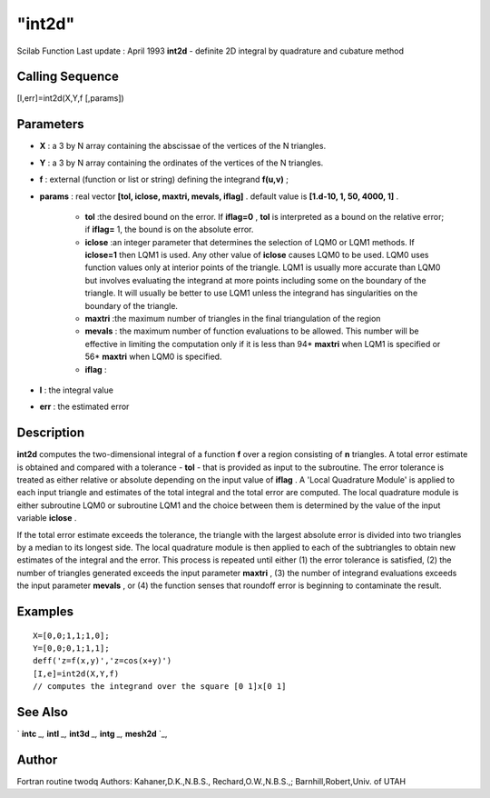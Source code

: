 ====
"int2d"
====

Scilab Function Last update : April 1993
**int2d** - definite 2D integral by quadrature and cubature method



Calling Sequence
~~~~~~~~~~~~~~~~

[I,err]=int2d(X,Y,f [,params])




Parameters
~~~~~~~~~~


+ **X** : a 3 by N array containing the abscissae of the vertices of
  the N triangles.
+ **Y** : a 3 by N array containing the ordinates of the vertices of
  the N triangles.
+ **f** : external (function or list or string) defining the integrand
  **f(u,v)** ;
+ **params** : real vector **[tol, iclose, maxtri, mevals, iflag]** .
  default value is **[1.d-10, 1, 50, 4000, 1]** .

    + **tol** :the desired bound on the error. If **iflag=0** , **tol** is
      interpreted as a bound on the relative error; if **iflag=** 1, the
      bound is on the absolute error.
    + **iclose** :an integer parameter that determines the selection of
      LQM0 or LQM1 methods. If **iclose=1** then LQM1 is used. Any other
      value of **iclose** causes LQM0 to be used. LQM0 uses function values
      only at interior points of the triangle. LQM1 is usually more accurate
      than LQM0 but involves evaluating the integrand at more points
      including some on the boundary of the triangle. It will usually be
      better to use LQM1 unless the integrand has singularities on the
      boundary of the triangle.
    + **maxtri** :the maximum number of triangles in the final
      triangulation of the region
    + **mevals** : the maximum number of function evaluations to be
      allowed. This number will be effective in limiting the computation
      only if it is less than 94* **maxtri** when LQM1 is specified or 56*
      **maxtri** when LQM0 is specified.
    + **iflag** :

+ **I** : the integral value
+ **err** : the estimated error




Description
~~~~~~~~~~~

**int2d** computes the two-dimensional integral of a function **f**
over a region consisting of **n** triangles. A total error estimate is
obtained and compared with a tolerance - **tol** - that is provided as
input to the subroutine. The error tolerance is treated as either
relative or absolute depending on the input value of **iflag** . A
'Local Quadrature Module' is applied to each input triangle and
estimates of the total integral and the total error are computed. The
local quadrature module is either subroutine LQM0 or subroutine LQM1
and the choice between them is determined by the value of the input
variable **iclose** .

If the total error estimate exceeds the tolerance, the triangle with
the largest absolute error is divided into two triangles by a median
to its longest side. The local quadrature module is then applied to
each of the subtriangles to obtain new estimates of the integral and
the error. This process is repeated until either (1) the error
tolerance is satisfied, (2) the number of triangles generated exceeds
the input parameter **maxtri** , (3) the number of integrand
evaluations exceeds the input parameter **mevals** , or (4) the
function senses that roundoff error is beginning to contaminate the
result.



Examples
~~~~~~~~


::

    
    
    X=[0,0;1,1;1,0];
    Y=[0,0;0,1;1,1];
    deff('z=f(x,y)','z=cos(x+y)')
    [I,e]=int2d(X,Y,f)
    // computes the integrand over the square [0 1]x[0 1]
     
      




See Also
~~~~~~~~

` **intc** `_,` **intl** `_,` **int3d** `_,` **intg** `_,` **mesh2d**
`_,



Author
~~~~~~

Fortran routine twodq Authors: Kahaner,D.K.,N.B.S.,
Rechard,O.W.,N.B.S.,; Barnhill,Robert,Univ. of UTAH

.. _
      : ://./nonlinear/intl.htm
.. _
      : ://./nonlinear/intc.htm
.. _
      : ://./nonlinear/../metanet/mesh2d.htm
.. _
      : ://./nonlinear/int3d.htm
.. _
      : ://./nonlinear/intg.htm


